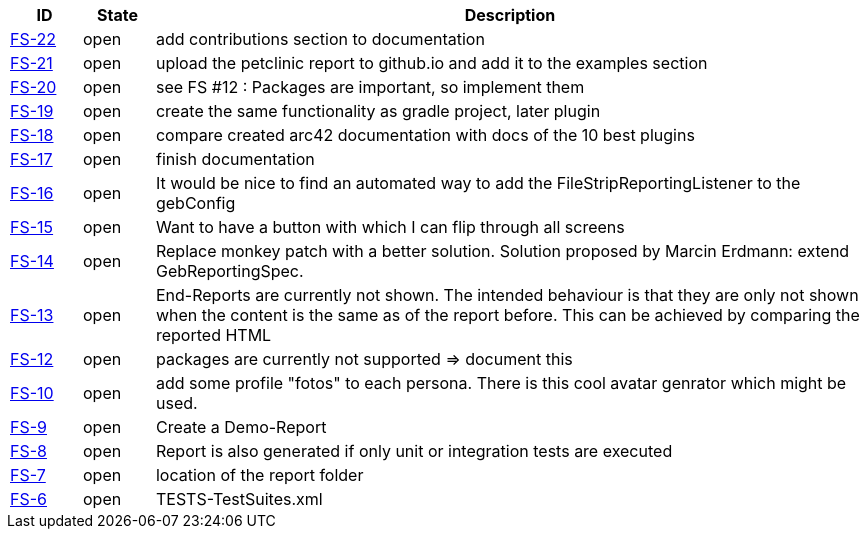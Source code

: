 
[options="header",cols="1,1,10"]
|====
|ID    |State  | Description
|https://github.com/rdmueller/grails-filmStrip/issues/22[FS-22] | open | add contributions section to documentation
|https://github.com/rdmueller/grails-filmStrip/issues/21[FS-21] | open | upload the petclinic report to github.io and add it to the examples section
|https://github.com/rdmueller/grails-filmStrip/issues/20[FS-20] | open | see FS #12 : Packages are important, so implement them
|https://github.com/rdmueller/grails-filmStrip/issues/19[FS-19] | open | create the same functionality as gradle project, later plugin
|https://github.com/rdmueller/grails-filmStrip/issues/18[FS-18] | open | compare created arc42 documentation with docs of the 10 best plugins
|https://github.com/rdmueller/grails-filmStrip/issues/17[FS-17] | open | finish documentation
|https://github.com/rdmueller/grails-filmStrip/issues/16[FS-16] | open | It would be nice to find an automated way to add the FileStripReportingListener to the gebConfig
|https://github.com/rdmueller/grails-filmStrip/issues/15[FS-15] | open | Want to have a button with which I can flip through all screens
|https://github.com/rdmueller/grails-filmStrip/issues/14[FS-14] | open | Replace monkey patch with a better solution. Solution proposed by Marcin Erdmann: extend GebReportingSpec.
|https://github.com/rdmueller/grails-filmStrip/issues/13[FS-13] | open | End-Reports are currently not shown. The intended behaviour is that they are only not shown when the content is the same as of the report before. This can be achieved by comparing the reported HTML
|https://github.com/rdmueller/grails-filmStrip/issues/12[FS-12] | open | packages are currently not supported ⇒ document this
|https://github.com/rdmueller/grails-filmStrip/issues/10[FS-10] | open | add some profile "fotos" to each persona. There is this cool avatar genrator which might be used.
|https://github.com/rdmueller/grails-filmStrip/issues/9[FS-9] | open | Create a Demo-Report
|https://github.com/rdmueller/grails-filmStrip/issues/8[FS-8] | open | Report is also generated if only unit or integration tests are executed
|https://github.com/rdmueller/grails-filmStrip/issues/7[FS-7] | open | location of the report folder
|https://github.com/rdmueller/grails-filmStrip/issues/6[FS-6] | open | TESTS-TestSuites.xml
|====
